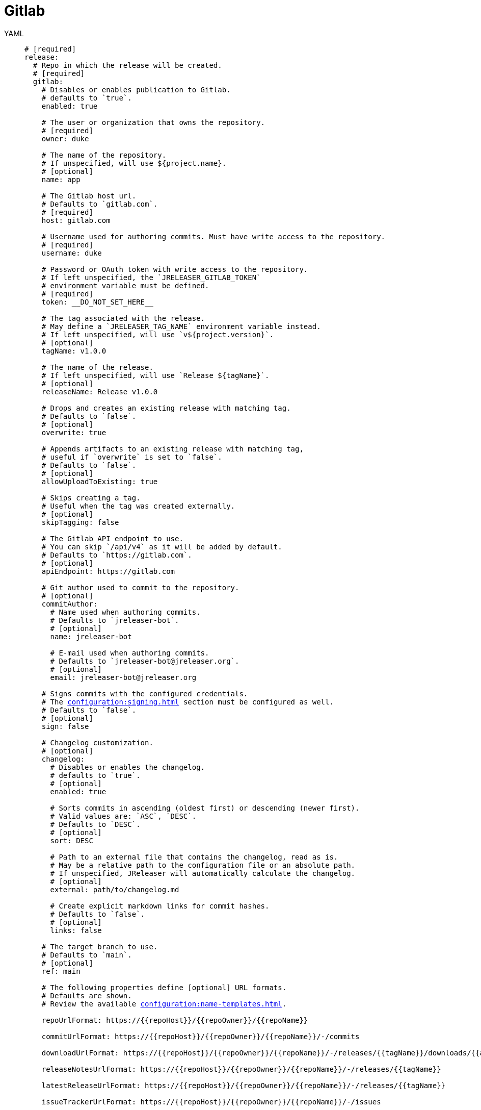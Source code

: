= Gitlab

[tabs]
====
YAML::
+
[source,yaml]
[subs="+macros"]
----
# [required]
release:
  # Repo in which the release will be created.
  # [required]
  gitlab:
    # Disables or enables publication to Gitlab.
    # defaults to `true`.
    enabled: true

    # The user or organization that owns the repository.
    # [required]
    owner: duke

    # The name of the repository.
    # If unspecified, will use ${project.name}.
    # [optional]
    name: app

    # The Gitlab host url.
    # Defaults to `gitlab.com`.
    # [required]
    host: gitlab.com

    # Username used for authoring commits. Must have write access to the repository.
    # [required]
    username: duke

    # Password or OAuth token with write access to the repository.
    # If left unspecified, the `JRELEASER_GITLAB_TOKEN`
    # environment variable must be defined.
    # [required]
    token: __DO_NOT_SET_HERE__

    # The tag associated with the release.
    # May define a `JRELEASER_TAG_NAME` environment variable instead.
    # If left unspecified, will use `v${project.version}`.
    # [optional]
    tagName: v1.0.0

    # The name of the release.
    # If left unspecified, will use `Release ${tagName}`.
    # [optional]
    releaseName: Release v1.0.0

    # Drops and creates an existing release with matching tag.
    # Defaults to `false`.
    # [optional]
    overwrite: true

    # Appends artifacts to an existing release with matching tag,
    # useful if `overwrite` is set to `false`.
    # Defaults to `false`.
    # [optional]
    allowUploadToExisting: true

    # Skips creating a tag.
    # Useful when the tag was created externally.
    # [optional]
    skipTagging: false

    # The Gitlab API endpoint to use.
    # You can skip `/api/v4` as it will be added by default.
    # Defaults to `pass:[https://gitlab.com]`.
    # [optional]
    apiEndpoint: pass:[https://gitlab.com]

    # Git author used to commit to the repository.
    # [optional]
    commitAuthor:
      # Name used when authoring commits.
      # Defaults to `jreleaser-bot`.
      # [optional]
      name: jreleaser-bot

      # E-mail used when authoring commits.
      # Defaults to `pass:[jreleaser-bot@jreleaser.org]`.
      # [optional]
      email: pass:[jreleaser-bot@jreleaser.org]

    # Signs commits with the configured credentials.
    # The xref:configuration:signing.adoc[] section must be configured as well.
    # Defaults to `false`.
    # [optional]
    sign: false

    # Changelog customization.
    # [optional]
    changelog:
      # Disables or enables the changelog.
      # defaults to `true`.
      # [optional]
      enabled: true

      # Sorts commits in ascending (oldest first) or descending (newer first).
      # Valid values are: `ASC`, `DESC`.
      # Defaults to `DESC`.
      # [optional]
      sort: DESC

      # Path to an external file that contains the changelog, read as is.
      # May be a relative path to the configuration file or an absolute path.
      # If unspecified, JReleaser will automatically calculate the changelog.
      # [optional]
      external: path/to/changelog.md

      # Create explicit markdown links for commit hashes.
      # Defaults to `false`.
      # [optional]
      links: false

    # The target branch to use.
    # Defaults to `main`.
    # [optional]
    ref: main

    # The following properties define [optional] URL formats.
    # Defaults are shown.
    # Review the available xref:configuration:name-templates.adoc[].

    repoUrlFormat: pass:[https://{{repoHost}}/{{repoOwner}}/{{repoName}}]

    commitUrlFormat: pass:[https://{{repoHost}}/{{repoOwner}}/{{repoName}}/-/commits]

    downloadUrlFormat: pass:[https://{{repoHost}}/{{repoOwner}}/{{repoName}}/-/releases/{{tagName}}/downloads/{{artifactFileName}}]

    releaseNotesUrlFormat: pass:[https://{{repoHost}}/{{repoOwner}}/{{repoName}}/-/releases/{{tagName}}]

    latestReleaseUrlFormat: pass:[https://{{repoHost}}/{{repoOwner}}/{{repoName}}/-/releases/{{tagName}}]

    issueTrackerUrlFormat: pass:[https://{{repoHost}}/{{repoOwner}}/{{repoName}}/-/issues]
----
JSON::
+
[source,json]
[subs="+macros"]
----
{
  // [required]
  "release": {
    // Repo in which the release will be created.
    // [required]
    "gitlab": {
      // Disables or enables publication to Gitlab.
      // defaults to `true`.
      "enabled": true,

      // The user or organization that owns the repository.
      // [required]
      "owner": "duke",

      // The name of the repository.
      // If unspecified, will use ${project.name}.
      // [optional]
      "name": "app",

      // The Gitlab host url.
      // Defaults to `gitlab.com`.
      // [required]
      "host": "gitlab.com",

      // Username used for authoring commits. Must have write access to the repository.
      // [required]
      "username": "duke",

      // Password or OAuth token with write access to the repository.
      // If left unspecified, the `JRELEASER_GITLAB_TOKEN`
      // environment variable must be defined.
      // [required]
      "token": "__DO_NOT_SET_HERE__",

      // The tag associated with the release.
      // May define a `JRELEASER_TAG_NAME` environment variable instead.
      // If left unspecified, will use `v${project.version}`.
      // [optional]
      "tagName": "v1.0.0",

      // The name of the release.
      // If left unspecified, will use `Release ${tagName}`.
      // [optional]
      "releaseName": "Release v1.0.0",

      // Drops and creates an existing release with matching tag.
      // Defaults to `false`.
      // [optional]
      "overwrite": true,

      // Appends artifacts to an existing release with matching tag,
      // useful if `overwrite` is set to `false`.
      // Defaults to `false`.
      // [optional]
      "allowUploadToExisting": true,

      // Skips creating a tag.
      // Useful when the tag was created externally.
      // [optional]
      "skipTagging": false,

      // The Gitlab API endpoint to use.
      // You can skip `/api/v4` as it will be added by default.
      // Defaults to `pass:[https://gitlab.com]`.
      // [optional]
      "apiEndpoint": "pass:[https://gitlab.com]",

      // Git author used to commit to the repository.
      // [optional]
      "commitAuthor": {
        // Name used when authoring commits.
        // Defaults to `jreleaser-bot`.
        // [optional]
        "name": "jreleaser-bot",

        // E-mail used when authoring commits.
        // Defaults to `pass:[jreleaser-bot@jreleaser.org]`.
        // [optional]
        "email": "pass:[jreleaser-bot@jreleaser.org]"
      },

      // Signs commits with the configured credentials.
      // The xref:configuration:signing.adoc[] section must be configured as well.
      // Defaults to `false`.
      // [optional]
      "sign": false,

      // Changelog customization.
      // [optional]
      "changelog": {
        // Disables or enables the changelog.
        // defaults to `true`.
        // [optional]
        "enabled": true,

        // Sorts commits in ascending (oldest first) or descending (newer first).
        // Valid values are: `ASC`, `DESC`.
        // Defaults to `DESC`.
        // [optional]
        "sort": "DESC",

        // Path to an external file that contains the changelog, read as is.
        // May be a relative path to the configuration file or an absolute path.
        // If unspecified, JReleaser will automatically calculate the changelog.
        // [optional]
        "external": "path/to/changelog.md",

        // Create explicit markdown links for commit hashes.
        // Defaults to `false`.
        // [optional]
        "links": false
      },

      // The target branch to use.
      // Defaults to `main`.
      // [optional]
      "ref": "main",

      // The following properties define [optional] URL formats.
      // Defaults are shown.
      // Review the available xref:configuration:name-templates.adoc[].

      "repoUrlFormat": "pass:[https://{{repoHost}}/{{repoOwner}}/{{repoName}}]",

      "commitUrlFormat": "pass:[https://{{repoHost}}/{{repoOwner}}/{{repoName}}/-/commits]",

      "downloadUrlFormat": "pass:[https://{{repoHost}}/{{repoOwner}}/{{repoName}}/-/releases/{{tagName}}/downloads/{{artifactFileName}}]",

      "releaseNotesUrlFormat": "pass:[https://{{repoHost}}/{{repoOwner}}/{{repoName}}/-/releases/{{tagName}}]",
  
      "latestReleaseUrlFormat": "pass:[https://{{repoHost}}/{{repoOwner}}/{{repoName}}/-/releases/{{tagName}}]",

      "issueTrackerUrlFormat": "pass:[https://{{repoHost}}/{{repoOwner}}/{{repoName}}/-/issues]"
    }
  }
}
----
Maven::
+
[source,xml]
[subs="+macros,verbatim"]
----
<jreleaser>
  <!--
    [required]
  -->
  <release>
    <!--
      Repo in which the release will be created.
      [required]
    -->
    <gitlab>

      <!--
        Disables or enables publication to Gitlab.
        defaults to `true`.
      -->
      <enabled>true</enabled>

      <!--
        The user or organization that owns the repository.
        [required]
      -->
      <owner>duke</owner>

      <!--
        The name of the repository.
        If unspecified, will use ${project.name}.
        [optional]
      -->
      <name>app</name>

      <!--
        The Gitlab host url.
        Defaults to `gitlab.com`.
        [required]
      -->
      <host>gitlab.com</host>

      <!--
        Username used for authoring commits. Must have write access to the repository.
        [required]
      -->
      <username>duke</username>

      <!--
        Password or OAuth token with write access to the repository.
        If left unspecified, the `JRELEASER_GITLAB_TOKEN` 
        environment variable must be defined.
        [required]
      -->
      <token>__DO_NOT_SET_HERE__</token>

      <!--
        The tag associated with the release.
        May define a `JRELEASER_TAG_NAME` environment variable instead.
        If left unspecified, will use `v${project.version}`.
        [optional]
      -->
      <tagName>v1.0.0</tagName>

      <!--
        The name of the release.
        If left unspecified, will use `Release ${tagName}`.
        [optional]
      -->
      <releaseName>Release v1.0.0</releaseName>

      <!--
        Drops and creates an existing release with matching tag.
        Defaults to `false`.
        [optional]
      -->
      <overwrite>true</overwrite>

      <!--
        Appends artifacts to an existing release with matching tag,
        useful if `overwrite` is set to `false`.
        Defaults to `false`.
        [optional]
      -->
      <allowUploadToExisting>true</allowUploadToExisting>

      <!--
        Skips creating a tag.
        Useful when the tag was created externally.
        [optional]
      -->
      <skipTagging>false</skipTagging>

      <!--
        The Gitlab API endpoint to use.
        You can skip `/api/v4` as it will be added by default.
        Defaults to `pass:[https://gitlab.com]`.
        [optional]
      -->
      <apiEndpoint>pass:[https://gitlab.com]</apiEndpoint>

      <!--
        Git author used to commit to the repository.
        [optional]
      -->
      <commitAuthor>

        <!--
           Name used when authoring commits.
          Defaults to `jreleaser-bot`.
          [optional]
        -->
        <name>jreleaser-bot</name>

        <!--
          E-mail used when authoring commits.
          Defaults to `pass:[jreleaser-bot@jreleaser.org]`.
          [optional]
        -->
        <email>pass:[jreleaser-bot@jreleaser.org]</email>
      </commitAuthor>

      <!--
        Signs commits with the configured credentials.
        The xref:configuration:signing.adoc[] section must be configured as well.
        Defaults to `false`.
        [optional]
      -->
      <sign>false</sign>

      <!--
        Changelog customization.
        [optional]
      -->
      <changelog>

        <!--
           Disables or enables the changelog.
          defaults to `true`.
          [optional]
        -->
        <enabled>true</enabled>

        <!--
          Sorts commits in ascending (oldest first) or descending (newer first).
          Valid values are>`ASC`, `DESC`.
          Defaults to `DESC`.
          [optional]
        -->
        <sort>DESC</sort>

        <!--
          Path to an external file that contains the changelog, read as is.
          May be a relative path to the configuration file or an absolute path.
          If unspecified, JReleaser will automatically calculate the changelog.
          [optional]
        -->
        <external>path/to/changelog.md</external>

        <!--
          Create explicit markdown links for commit hashes.
          Defaults to `false`.
          [optional]
        -->
        <links>false</links>
      </changelog>

      <!--
        The target branch to use.
        Defaults to `main`.
        [optional]
      -->
      <ref>main</ref>

      <!--
        The following properties define [optional] URL formats.
        Defaults are shown.
        Review the available xref:configuration:name-templates.adoc[].
      -->
      <repoUrlFormat>pass:[https://{{repoHost}}/{{repoOwner}}/{{repoName}}]</repoUrlFormat>
  
      <commitUrlFormat>pass:[https://{{repoHost}}/{{repoOwner}}/{{repoName}}/-/commits]</commitUrlFormat>
  
      <downloadUrlFormat>pass:[https://{{repoHost}}/{{repoOwner}}/{{repoName}}/-/releases/{{tagName}}/downloads/{{artifactFileName}}]</downloadUrlFormat>
  
      <releaseNotesUrlFormat>pass:[https://{{repoHost}}/{{repoOwner}}/{{repoName}}/-/releases/{{tagName}}]</releaseNotesUrlFormat>
  
      <latestReleaseUrlFormat>pass:[https://{{repoHost}}/{{repoOwner}}/{{repoName}}/-/releases/{{tagName}}]</latestReleaseUrlFormat>
  
      <issueTrackerUrlFormat>pass:[https://{{repoHost}}/{{repoOwner}}/{{repoName}}/-/issues]</issueTrackerUrlFormat>
    </gitlab>
  </release>
</jreleaser>
----
Gradle::
+
[source,groovy]
[subs="+macros"]
----
jreleaser {
  // [required]
  release {
    // Repo in which the release will be created.
    // [required]
    gitlab {
      // Disables or enables publication to Gitlab.
      // defaults to `true`.
      enabled = true

      // The user or organization that owns the repository.
      // [required]
      owner = 'duke'

      // The name of the repository.
      // If unspecified, will use ${project.name}.
      // [optional]
      name = 'app'

      // The Gitlab host url.
      // Defaults to `gitlab.com`.
      // [required]
      host = 'gitlab.com'

      // Username used for authoring commits. Must have write access to the repository.
      // [required]
      username = 'duke'

      // Password or OAuth token with write access to the repository.
      // If left unspecified, the `JRELEASER_GITLAB_TOKEN`
      // environment variable must be defined.
      // [required]
      token = '__DO_NOT_SET_HERE__'

      // The tag associated with the release.
      // May define a `JRELEASER_TAG_NAME` environment variable instead.
      // If left unspecified, will use `v${project.version}`.
      // [optional]
      tagName = 'v1.0.0'

      // The name of the release.
      // If left unspecified, will use `Release ${tagName}`.
      // [optional]
      releaseName = 'Release v1.0.0'

      // Drops and creates an existing release with matching tag.
      // Defaults to `false`.
      // [optional]
      overwrite = true

      // Appends artifacts to an existing release with matching tag,
      // useful if `overwrite` is set to `false`.
      // Defaults to `false`.
      // [optional]
      allowUploadToExisting = true

      // Skips creating a tag.
      // Useful when the tag was created externally.
      // [optional]
      skipTagging = false

      // The Gitlab API endpoint to use.
      // You can skip `/api/v4` as it will be added by default.
      // Defaults to `pass:[https://gitlab.com]`.
      // [optional]
      apiEndpoint = 'pass:[https://gitlab.com]'

      // Git author used to commit to the repository.
      // [optional]
      commitAuthor {
        // Name used when authoring commits.
        // Defaults to `jreleaser-bot`.
        // [optional]
        name = 'jreleaser-bot'

        // E-mail used when authoring commits.
        // Defaults to `pass:[jreleaser-bot@jreleaser.org]`.
        // [optional]
        email = 'pass:[jreleaser-bot@jreleaser.org]'
      }

      // Signs commits with the configured credentials.
      // The xref:configuration:signing.adoc[] section must be configured as well.
      // Defaults to `false`.
      // [optional]
      sign = false

      // Changelog customization.
      // [optional]
      changelog {
        // Disables or enables the changelog.
        // defaults to `true`.
        // [optional]
        enabled = true

        // Sorts commits in ascending (oldest first) or descending (newer first).
        // Valid values are = `ASC`, `DESC`.
        // Defaults to `DESC`.
        // [optional]
        sort = 'DESC'

        // Path to an external file that contains the changelog, read as is.
        // May be a relative path to the configuration file or an absolute path.
        // If unspecified, JReleaser will automatically calculate the changelog.
        // [optional]
        external = 'path/to/changelog.md'

        // Create explicit markdown links for commit hashes.
        // Defaults to `false`.
        // [optional]
        links = false
      }

      // The target branch to use.
      // Defaults to `main`.
      // [optional]
      ref = 'main'

      // The following properties define [optional] URL formats.
      // Defaults are shown.
      // Review the available xref:configuration:name-templates.adoc[].

      repoUrlFormat = 'pass:[https://{{repoHost}}/{{repoOwner}}/{{repoName}}]'

      commitUrlFormat = 'pass:[https://{{repoHost}}/{{repoOwner}}/{{repoName}}/-/commits]'

      downloadUrlFormat = 'pass:[https://{{repoHost}}/{{repoOwner}}/{{repoName}}/-/releases/{{tagName}}/downloads/{{artifactFileName}}]'

      releaseNotesUrlFormat = 'pass:[https://{{repoHost}}/{{repoOwner}}/{{repoName}}/-/releases/{{tagName}}]'

      latestReleaseUrlFormat = 'pass:[https://{{repoHost}}/{{repoOwner}}/{{repoName}}/-/releases/{{tagName}}]'

      issueTrackerUrlFormat = 'pass:[https://{{repoHost}}/{{repoOwner}}/{{repoName}}/-/issues]'
}
----
====


